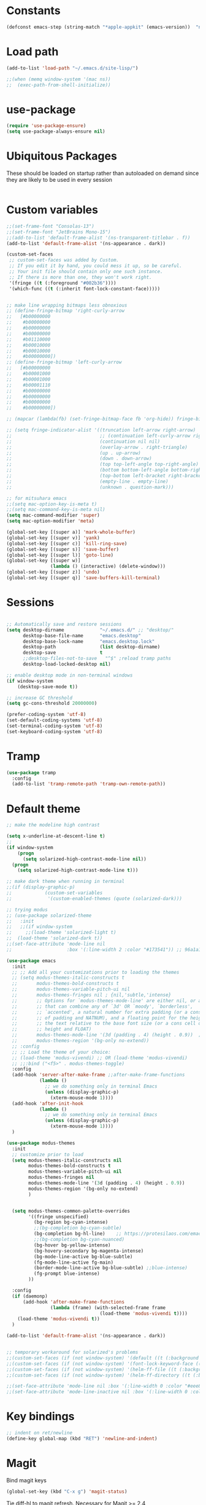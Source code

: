 #+PROPERTY: header-args:emacs-lisp :results silent

* Constants

#+srcname: platform-id
#+begin_src emacs-lisp
(defconst emacs-step (string-match "*apple-appkit" (emacs-version))  "non-nil iff Emacs.app, nil otherwise")
#+end_src

* Load path

#+srcname: load-paths
#+begin_src emacs-lisp 
(add-to-list 'load-path "~/.emacs.d/site-lisp/")
#+end_src

#+BEGIN_SRC emacs-lisp
;;(when (memq window-system '(mac ns))
;;  (exec-path-from-shell-initialize))
#+END_SRC

* use-package
#+begin_src emacs-lisp
(require 'use-package-ensure)
(setq use-package-always-ensure nil)
#+end_src
* Ubiquitous Packages

These should be loaded on startup rather than autoloaded on demand
since they are likely to be used in every session

#+srcname: load-on-startup
#+begin_src emacs-lisp 

#+end_src

* Custom variables

#+srcname: custom-set-variables
#+begin_src emacs-lisp :exports none
(setq ns-use-srgb-colorspace t)

(if (display-graphic-p)
    (progn
      (tool-bar-mode -1)
      (scroll-bar-mode -1))
  (menu-bar-mode -1))

(setq-default fill-column 100)

(setq auto-hscroll-mode 'current-line)

;; don't default to two spaces after period
(setq sentence-end-double-space nil)

(custom-set-variables
 ;; custom-set-variables was added by Custom.
 ;; If you edit it by hand, you could mess it up, so be careful.
 ;; Your init file should contain only one such instance.
 ;; If there is more than one, they won't work right.
 '(background-color "#042028")
 '(background-mode dark)
 '(column-number-mode t)
 '(cursor-color "#708183")
 '(custom-safe-themes (quote ("8aebf25556399b58091e533e455dd50a6a9cba958cc4ebb0aab175863c25b9a4" "d2622a2a2966905a5237b54f35996ca6fda2f79a9253d44793cfe31079e3c92b" "501caa208affa1145ccbb4b74b6cd66c3091e41c5bb66c677feda9def5eab19c" "54d1bcf3fcf758af4812f98eb53b5d767f897442753e1aa468cfeb221f8734f9" "baed08a10ff9393ce578c3ea3e8fd4f8c86e595463a882c55f3bd617df7e5a45" "485737acc3bedc0318a567f1c0f5e7ed2dfde3fb" "1440d751f5ef51f9245f8910113daee99848e2c0" "5600dc0bb4a2b72a613175da54edb4ad770105aa" "0174d99a8f1fdc506fa54403317072982656f127" default)))
;; '(exec-path (quote ("/usr/bin" "/bin" "/usr/local/bin" "/usr/sbin" "/sbin" "/Users/bosmacs/Applications/Emacs.app/Contents/MacOS/bin" "/opt/local/bin" "/usr/texbin")))
 '(foreground-color "#708183")
;; '(fringe-mode 0 nil (fringe))
 '(global-hl-line-mode t)
 '(inhibit-startup-screen t)
 '(paren-match-face (quote paren-face-match-light))
 '(paren-sexp-mode t)
 '(remote-shell-program "/usr/bin/ssh")
 '(ring-bell-function (quote ignore) t)
 '(show-paren-mode t)
 '(tool-bar-mode nil)
 '(scroll-bar-mode nil))

(custom-set-faces
 ;; custom-set-faces was added by Custom.
 ;; If you edit it by hand, you could mess it up, so be careful.
 ;; Your init file should contain only one such instance.
 ;; If there is more than one, they won't work right.
 '(which-func ((t (:inherit font-lock-constant-face)))))
#+END_SRC

#+BEGIN_SRC emacs-lisp :results silent :exports code
;;(set-frame-font "Consolas-13")
;;(set-frame-font "JetBrains Mono-15")
;;(add-to-list 'default-frame-alist '(ns-transparent-titlebar . f))
(add-to-list 'default-frame-alist '(ns-appearance . dark))
#+END_SRC


#+BEGIN_SRC emacs-lisp :results silent :exports code
(custom-set-faces
 ;; custom-set-faces was added by Custom.
 ;; If you edit it by hand, you could mess it up, so be careful.
 ;; Your init file should contain only one such instance.
 ;; If there is more than one, they won't work right.
 '(fringe ((t (:foreground "#002b36"))))
 '(which-func ((t (:inherit font-lock-constant-face)))))


;; make line wrapping bitmaps less obnoxious
;; (define-fringe-bitmap 'right-curly-arrow
;;   [#b00000000
;;    #b00000000
;;    #b00000000
;;    #b00000000
;;    #b01110000
;;    #b00010000
;;    #b00010000
;;    #b00000000])
;; (define-fringe-bitmap 'left-curly-arrow
;;   [#b00000000
;;    #b00001000
;;    #b00001000
;;    #b00001110
;;    #b00000000
;;    #b00000000
;;    #b00000000
;;    #b00000000])

;; (mapcar (lambda(fb) (set-fringe-bitmap-face fb 'org-hide)) fringe-bitmaps)

;; (setq fringe-indicator-alist '((truncation left-arrow right-arrow)
;;                                ;; (continuation left-curly-arrow right-curly-arrow)
;;                                (continuation nil nil)             
;;                                (overlay-arrow . right-triangle)
;;                                (up . up-arrow)
;;                                (down . down-arrow)
;;                                (top top-left-angle top-right-angle)
;;                                (bottom bottom-left-angle bottom-right-angle top-right-angle top-left-angle)
;;                                (top-bottom left-bracket right-bracket top-right-angle top-left-angle)
;;                                (empty-line . empty-line)
;;                                (unknown . question-mark)))
#+END_SRC


#+begin_src emacs-lisp
;; for mitsuhara emacs
;;(setq mac-option-key-is-meta t)
;;(setq mac-command-key-is-meta nil)
(setq mac-command-modifier 'super)
(setq mac-option-modifier 'meta)

(global-set-key [(super a)] 'mark-whole-buffer)
(global-set-key [(super v)] 'yank)
(global-set-key [(super c)] 'kill-ring-save)
(global-set-key [(super s)] 'save-buffer)
(global-set-key [(super l)] 'goto-line)
(global-set-key [(super w)]
                (lambda () (interactive) (delete-window)))
(global-set-key [(super z)] 'undo)
(global-set-key [(super q)] 'save-buffers-kill-terminal)
#+end_src

* Sessions
#+BEGIN_SRC emacs-lisp

;; Automatically save and restore sessions
(setq desktop-dirname             "~/.emacs.d/" ;; "desktop/"
      desktop-base-file-name      "emacs.desktop"
      desktop-base-lock-name      "emacs.desktop.lock"
      desktop-path                (list desktop-dirname)
      desktop-save                t
      ;;desktop-files-not-to-save   "^$" ;reload tramp paths
      desktop-load-locked-desktop nil)

;; enable desktop mode in non-terminal windows
(if window-system
    (desktop-save-mode t))

;; increase GC threshold
(setq gc-cons-threshold 20000000)

(prefer-coding-system 'utf-8)
(set-default-coding-systems 'utf-8)
(set-terminal-coding-system 'utf-8)
(set-keyboard-coding-system 'utf-8)

#+end_src

* Tramp
#+begin_src emacs-lisp
  (use-package tramp
    :config
    (add-to-list 'tramp-remote-path 'tramp-own-remote-path))
#+end_src

* Default theme

#+srcname: default-theme
#+begin_src emacs-lisp
  ;; make the modeline high contrast

  (setq x-underline-at-descent-line t)
  ;;
  (if window-system
      (progn
        (setq solarized-high-contrast-mode-line nil))
    (progn
      (setq solarized-high-contrast-mode-line t))) 

  ;; make dark theme when running in terminal
  ;;(if (display-graphic-p)
  ;;            (custom-set-variables
  ;;             '(custom-enabled-themes (quote (solarized-dark)))

  ;; trying modus
  ;; (use-package solarized-theme
  ;;   :init
  ;;   ;;(if window-system
  ;;     ;;(load-theme 'solarized-light t)
  ;;  (load-theme 'solarized-dark t))
  ;;(set-face-attribute 'mode-line nil
  ;;                    :box '(:line-width 2 :color "#173541")) ;; 96a1a1

  (use-package emacs
    :init
    ;; ;; Add all your customizations prior to loading the themes
    ;; (setq modus-themes-italic-constructs t
    ;;       modus-themes-bold-constructs t
    ;;       modus-themes-variable-pitch-ui nil
    ;;       modus-themes-fringes nil ; {nil,'subtle,'intense}
    ;;       ;; Options for `modus-themes-mode-line' are either nil, or a list
    ;;       ;; that can combine any of `3d' OR `moody', `borderless',
    ;;       ;; `accented', a natural number for extra padding (or a cons cell
    ;;       ;; of padding and NATNUM), and a floating point for the height of
    ;;       ;; the text relative to the base font size (or a cons cell of
    ;;       ;; height and FLOAT)
    ;;       modus-themes-mode-line '(3d (padding . 4) (height . 0.9))  ;; (accented borderless)
    ;;       modus-themes-region '(bg-only no-extend))
    ;; :config
    ;; ;; Load the theme of your choice:
    ;; (load-theme 'modus-vivendi) ;; OR (load-theme 'modus-vivendi)
    ;; ;;:bind ("<f5>" . modus-themes-toggle)
    :config
    (add-hook 'server-after-make-frame ;;after-make-frame-functions
              (lambda ()
                ;; we do something only in terminal Emacs
                (unless (display-graphic-p)
                  (xterm-mouse-mode 1))))
    (add-hook 'after-init-hook
              (lambda ()
                ;; we do something only in terminal Emacs
                (unless (display-graphic-p)
                  (xterm-mouse-mode 1))))
    )                                     

  (use-package modus-themes
    :init
    ;; customize prior to load
    (setq modus-themes-italic-constructs nil
          modus-themes-bold-constructs t
          modus-themes-variable-pitch-ui nil
          modus-themes-fringes nil
          modus-themes-mode-line '(3d (padding . 4) (height . 0.9))
          modus-themes-region '(bg-only no-extend)
          )


    (setq modus-themes-common-palette-overrides
          '((fringe unspecified)
            (bg-region bg-cyan-intense)
            ;;(bg-completion bg-cyan-subtle)
            (bg-completion bg-hl-line)    ;; https://protesilaos.com/emacs/modus-themes#h:d959f789-0517-4636-8780-18123f936f91
            ;;(bg-completion bg-cyan-nuanced)
            (bg-hover bg-yellow-intense)
            (bg-hovery-secondary bg-magenta-intense)
            (bg-mode-line-active bg-blue-subtle)
            (fg-mode-line-active fg-main)          
            (border-mode-line-active bg-blue-subtle) ;;blue-intense)
            (fg-prompt blue-intense)
          ))

    :config
    (if (daemonp)
        (add-hook 'after-make-frame-functions
                  (lambda (frame) (with-selected-frame frame
                                    (load-theme 'modus-vivendi t))))
      (load-theme 'modus-vivendi t))
    )

  (add-to-list 'default-frame-alist '(ns-appearance . dark))


  ;; temporary workaround for solarized's problems
  ;;(custom-set-faces (if (not window-system) '(default ((t (:background "nil"))))))
  ;;(custom-set-faces (if (not window-system) '(font-lock-keyword-face ((t (:background "nil"))))))
  ;;(custom-set-faces (if (not window-system) '(helm-ff-file ((t (:background "nil"))))))
  ;;(custom-set-faces (if (not window-system) '(helm-ff-directory ((t (:background "nil"))))))

  ;;(set-face-attribute 'mode-line nil :box '(:line-width 0 :color "#eee8d5"))
  ;;(set-face-attribute 'mode-line-inactive nil :box '(:line-width 0 :color "#fdf6e3"))

#+end_src

* Key bindings
#+begin_src emacs-lisp
;; indent on ret/newline
(define-key global-map (kbd "RET") 'newline-and-indent)
#+end_src
* Magit
Bind magit keys
#+BEGIN_SRC emacs-lisp
(global-set-key (kbd "C-x g") 'magit-status)
#+END_SRC

Tie diff-hl to magit refresh. Necessary for Magit >= 2.4
#+BEGIN_SRC emacs-lisp
(add-hook 'magit-pre-refresh-hook 'diff-hl-magit-pre-refresh)
(add-hook 'magit-post-refresh-hook 'diff-hl-magit-post-refresh)
#+END_SRC
* Org
** tempo
#+BEGIN_SRC emacs-lisp
(require 'org-tempo)
#+END_SRC
** Bullets
Display pretty (unicode) bullets instead of asterisks.
#+BEGIN_SRC emacs-lisp
(require 'org-bullets)
(add-hook 'org-mode-hook (lambda () (org-bullets-mode 1)))
#+END_SRC
** Babel
*** Appearance
#+begin_src emacs-lisp
;; enable syntax highlighing in src blocks
(setq org-src-fontify-natively t)

;; customize scientific notation display in tables
(setq org-latex-table-scientific-notation "%se%s")

;; enable listings packages for src code export
;; (setq org-latex-listings t)

(add-hook 'org-babel-after-execute-hook 'org-display-inline-images)   
(add-hook 'org-mode-hook 'org-display-inline-images)

;; edit code in same window
(setq org-src-window-setup 'current-window)

;; if there is a #+ATTR.*: width="200", resize to 200, otherwise use the value below
(setq org-image-actual-width '(700))
#+end_src

*** Activate languages
#+begin_src emacs-lisp
;;(require 'ob-mathematica)

;; julia location
(use-package ess :demand
:init
(require 'ess-site)
(setq inferior-julia-program-name "/opt/local/bin/julia"))

(when (>= emacs-major-version 23)
  (org-babel-do-load-languages
   'org-babel-load-languages
   '(;;(R . t)
     ;;(sh . t)
     (perl . t)
     (emacs-lisp . t)
     (ruby . t)
     (latex . t)
     (octave . t)
     (C . t)
     ;;(cpp . t)
     (fortran . t)
     (clojure . t)
     (haskell . t)
     (python . t)
     (dot . t)
     ;;(mathematica . t)
     ;;(julia . t)
     ;;(swift . t)
     )))

;; MATLAB location
(setq matlab-shell-command "/Applications/MATLAB_R2015b.app/bin/matlab")
(setq org-babel-matlab-shell-command "/Applications/MATLAB_R2015b.app/bin/matlab -nosplash -nodisplay")
(setq matlab-shell-command-switches '("-nosplash" "-nodisplay"))

;; set default compiler
(setq org-babel-C-compiler "icc")
(setq org-babel-C++-compiler "clang++")

;; don't ask for confirmation before running code
(setq org-confirm-babel-evaluate nil)

;; preserve whitespace
(setq org-src-preserve-indentation t)

;; export code as listings
(setq org-export-latex-listings t)

;; required
(add-to-list 'org-latex-packages-alist '("" "hyperref"))
;; customize latex packages for syntax highlighting
;;(require 'ox-latex)
;;(add-to-list 'org-latex-packages-alist '("" "listings"))
;;(add-to-list 'org-latex-packages-alist '("" "color"))     

;; turn cdlatex mode on by default
(use-package cdlatex)
(add-hook 'org-mode-hook 'turn-on-org-cdlatex)

;; enable alphabetical lists in outline
(setq org-alphabetical-lists t)

;; use smart punctuation by default
(setq org-export-with-smart-quotes t)

(require 'ox-latex)

(add-to-list 'org-latex-classes
          '("tufte-book"
             "\\documentclass{tufte-book}
             [PACKAGES]
             [EXTRA]"
             ("\\section{%s}" . "\\section*{%s}")
             ("\\subsection{%s}" . "\\subsection*{%s}")
             ("\\subsubsection{%s}" . "\\subsubsection*{%s}")
             ("\\paragraph{%s}" . "\\paragraph*{%s}")
             ("\\subparagraph{%s}" . "\\subparagraph*{%s}")))

(add-to-list 'org-latex-classes
          '("tufte-handout"
             "\\documentclass{tufte-handout}
             [NO-DEFAULT-PACKAGES]
             [PACKAGES]
             [EXTRA]"
             ("\\section{%s}" . "\\section*{%s}")
             ("\\subsection{%s}" . "\\subsection*{%s}")
             ("\\subsubsection{%s}" . "\\subsubsection*{%s}")
             ("\\paragraph{%s}" . "\\paragraph*{%s}")
             ("\\subparagraph{%s}" . "\\subparagraph*{%s}")))


#+end_src

** impress.js
#+BEGIN_SRC emacs-lisp
;;(add-to-list 'load-path "~/.emacs.d/site-lisp/org-impress-js.el")
;;(require 'ox-impress-js)

(setq org-export-html-style-include-scripts nil
       org-export-html-style-include-default nil)
#+END_SRC

** LaTeX Export
#+BEGIN_SRC emacs-lisp
;; taken from https://github.com/kjhealy/emacs-starter-kit/blob/master/kjhealy.org

;; Choose either listings or minted for exporting source code blocks.
;; Using minted (as here) requires pygments be installed. To use the
;; default listings package instead, use
;; (setq org-latex-listings t)
;; and change references to "minted" below to "listings"
(setq org-latex-listings 'minted)

;; default settings for minted code blocks.
;; bg will need to be defined in the preamble of your document. It's defined in  org-preamble-xelatex.sty below.
(setq org-latex-minted-options
      '(;("frame" "single")
        ;("bgcolor" "bg") 
        ("fontsize" "\\small")
        ))


;; note the insertion of the \input statement for the vc information 
(add-to-list 'org-latex-classes
             '("memarticle"
               "\\documentclass[11pt,oneside,article]{memoir}\n\\input{vc} % vc package"
               ("\\section{%s}" . "\\section*{%s}")
               ("\\subsection{%s}" . "\\subsection*{%s}")
               ("\\subsubsection{%s}" . "\\subsubsection*{%s}")
               ("\\paragraph{%s}" . "\\paragraph*{%s}")
               ("\\subparagraph{%s}" . "\\subparagraph*{%s}")))

(add-to-list 'org-latex-classes
             '("membook"
               "\\documentclass[11pt,oneside]{memoir}\n\\input{vc} % vc package"
               ("\\chapter{%s}" . "\\chapter*{%s}")
               ("\\section{%s}" . "\\section*{%s}")
               ("\\subsection{%s}" . "\\subsection*{%s}")
               ("\\subsubsection{%s}" . "\\subsubsection*{%s}")))

;; LaTeX compilation command. For orgmode docs we just always use xelatex for convenience.
;; You can change it to pdflatex if you like, just remember to make the adjustments to the packages-alist below.
;;(setq org-latex-pdf-process '("latexmk -pdflatex='xelatex -synctex=1 --shell-escape' -pdf %f"))
(setq org-latex-pdf-process '("latexmk -xelatex -shell-escape -pdf -f %f"))

;; Default packages included in the tex file. As before, org-preamble-xelatex is part of latex-custom-kjh.
;; There's org-preamble-pdflatex as well, if you wish to use that instead.
(setq org-latex-default-packages-alist nil)     

;;(setq org-latex-packages-alist
;;      '(;("minted" "org-preamble-xelatex" t)
;;        ("" "graphicx" t)
;;        ("" "longtable" nil)
;;        ("" "float" )))

#+END_SRC
* Formatting
#+begin_src emacs-lisp

;; only spaces (no tabs)
(setq-default indent-tabs-mode nil)
(setq-default tab-width 4)
(setq-default c-basic-offset 4)
(setq c-default-style "k&r")

;; auto-indent on yank
(defadvice yank (after indent-region activate)
      (if (member major-mode '(emacs-lisp-mode scheme-mode lisp-mode
                                               c-mode c++-mode objc-mode
                                               latex-mode plain-tex-mode))
          (let ((mark-even-if-inactive t))
            (indent-region (region-beginning) (region-end) nil))))

(defadvice yank-pop (after indent-region activate)
      (if (member major-mode '(emacs-lisp-mode scheme-mode lisp-mode
                                               c-mode c++-mode objc-mode
                                               latex-mode plain-tex-mode))
          (let ((mark-even-if-inactive t))
            (indent-region (region-beginning) (region-end) nil))))

;; remove indentation when killing end of line
(defadvice kill-line (before check-position activate)
      (if (member major-mode '(emacs-lisp-mode scheme-mode lisp-mode
                               c-mode c++-mode objc-mode
                               latex-mode plain-tex-mode))
          (if (and (eolp) (not (bolp)))
              (progn (forward-char 1)
              (just-one-space 0)
              (backward-char 1)))))

#+end_src
* Modes
** General
#+BEGIN_SRC emacs-lisp
;;(electric-pair-mode 1)
#+END_SRC
** Cider
#+BEGIN_SRC elisp
(defun replace-defun-comment (buffer value)
  (with-current-buffer buffer
    (save-excursion
      (save-match-data
        (end-of-defun)
        (backward-char)
        (comment-kill nil)
        (just-one-space 0)
        (insert " ; => ")
        (insert value)))))

(defun cider-insert-defun-comment-eval-handler (buffer)
  (nrepl-make-response-handler
   buffer
   (lambda (buffer value)
     (replace-defun-comment buffer value))
   (lambda (_buffer out)
     (cider-emit-interactive-eval-output out))
   (lambda (_buffer err)
     (cider-emit-interactive-eval-output err))
   nil))

(defun cider-eval-defun-at-point-and-insert-as-comment ()
  (interactive)
  (cider-eval (cider-defun-at-point)
              (cider-insert-defun-comment-eval-handler (current-buffer))
              (cider-current-ns)))

(add-hook
 'cider-mode-hook
 (lambda ()
   (local-set-key (kbd "S-C-M-x")
                  #'cider-eval-defun-at-point-and-insert-as-comment)))
#+END_SRC

#+RESULTS:
| lambda | nil | (local-set-key (kbd S-C-M-x) (function cider-eval-defun-at-point-and-insert-as-comment)) |

** C
#+begin_src emacs-lisp

;; c indent level
(setq c-basic-offset 4)

#+end_src
** CCL
#+begin_src emacs-lisp
(setq inferior-lisp-program "ccl")
#+end_src
** diff-hl
#+BEGIN_SRC emacs-lisp
;; (fringe-mode nil) ;; default fringe
(use-package diff-hl
  :init 
  (global-diff-hl-mode t))
#+END_SRC

** iswitchb
#+begin_src emacs-lisp
;; (iswitchb-mode t) ;; deprecated
;; (icomplete-mode t)
#+end_src
** which-function
#+begin_src emacs-lisp
(which-function-mode t)
#+end_src

** eshell
#+begin_src emacs-lisp
;; http://www.masteringemacs.org/articles/2010/12/13/complete-guide-mastering-eshell/
(require 'eshell)
(require 'em-smart)
(setq eshell-where-to-jump 'begin)
(setq eshell-review-quick-commands nil)
(setq eshell-smart-space-goes-to-end t)
#+end_src
** smartparens
#+begin_src emacs-lisp
;; global
(use-package smartparens
  :init
  (require 'smartparens-config)
  (smartparens-global-mode t)
  ;; highlights matching pairs
  (show-smartparens-global-mode t))

#+end_src
** geiser
#+begin_src emacs-lisp
(setq geiser-racket-binary "/Applications/Racket v5.3.5/bin/racket")
#+end_src
** julia
#+begin_src emacs-lisp
;;(require 'julia-mode)
#+end_src
** haskell
#+BEGIN_SRC emacs-lisp
(use-package haskell-mode :demand
  :init
  (add-hook 'haskell-mode-hook 'turn-on-haskell-indentation))
#+END_SRC
** company
#+BEGIN_SRC emacs-lisp
(use-package flx)

(use-package company
  :init
  (add-hook 'after-init-hook 'global-company-mode)
  (global-set-key (kbd "M-TAB") 'next-line)
  :config
  (use-package company-quickhelp 
    :init  
    (company-quickhelp-mode 1))
  (use-package company-fuzzy 
    :init 
    (setq company-fuzzy-sorting-backend 'flx)
    (global-company-fuzzy-mode 1)))
#+END_SRC
** minimap
#+BEGIN_SRC emacs-lisp
(setq minimap-display-semantic-overlays nil)
(setq minimap-dedicated-window t)
(setq minimap-window-location 'right)
#+END_SRC
** Projectile
#+BEGIN_SRC emacs-lisp
(use-package projectile 
  :init
  (projectile-global-mode))
#+END_SRC

#+RESULTS:
: t

** ido
#+BEGIN_SRC emacs-lisp :exports none
(setq ido-enable-flex-matching t)
;;(setq ido-everywhere t)
(setq ido-decorations
   (quote
    ("{" "}" ", " ", ..." "[" "]" " [No match]" " [Matched]" " [Not readable]" " [Too big]" " [Confirm]")))
;; (ido-mode 1)
;; (require 'flx-ido)
;; (ido-mode 1)
;; (ido-everywhere 1)
;; (flx-ido-mode 1)
;; ;; disable ido faces to see flx highlights.
;; (setq ido-enable-flex-matching t)
;; (setq ido-use-faces nil)
#+END_SRC

** helm
#+BEGIN_SRC emacs-lisp :exports none
;; (use-package helm :demand
;; :init
;; (require 'helm)
;; (require 'helm-config)

;; ;; see https://github.com/emacs-helm/helm#fuzzy-matching
;; (setq helm-M-x-fuzzy-match t) 
;; (setq helm-buffers-fuzzy-matching t)
;; (setq helm-lisp-completion-at-point t)
;; (setq helm-buffers-fuzzy-matching t)
;; (setq helm-recentf-fuzzy-match t)
;; (setq helm-imenu-fuzzy-match t)

;; ;; http://emacs.stackexchange.com/questions/2867/how-should-i-change-my-workflow-when-moving-from-ido-to-helm
;; (global-set-key (kbd "C-x b")   #'helm-mini)
;; (global-set-key (kbd "C-x C-b") #'helm-buffers-list)
;; (global-set-key (kbd "M-x")     #'helm-M-x)
;; (global-set-key (kbd "C-x C-f") #'helm-find-files)
;; (global-set-key (kbd "C-x C-r") #'helm-recentf)
;; (global-set-key (kbd "C-x r l") #'helm-filtered-bookmarks)
;; (global-set-key (kbd "M-y")     #'helm-show-kill-ring)
;; (global-set-key (kbd "M-s o")   #'helm-swoop)
;; (global-set-key (kbd "M-s /")   #'helm-multi-swoop)

;; (global-set-key (kbd "C-x c!")   #'helm-calcul-expression)
;; (global-set-key (kbd "C-x c:")   #'helm-eval-expression-with-eldoc)
;; ;; (define-key helm-map (kbd "M-o") #'helm-previous-source)

;; (global-set-key (kbd "M-s s")   #'helm-ag)

;; (autoload 'helm-descbinds      "helm-descbinds" t)
;; (autoload 'helm-eshell-history "helm-eshell"    t)
;; (autoload 'helm-esh-pcomplete  "helm-eshell"    t)

;; (global-set-key (kbd "C-h a")    #'helm-apropos)
;; (global-set-key (kbd "C-h i")    #'helm-info-emacs)
;; (global-set-key (kbd "C-h b")    #'helm-descbinds)

;; (define-key helm-map (kbd "<tab>") 'helm-execute-persistent-action) ; rebind tab to do persistent action
;; (define-key helm-map (kbd "C-i") 'helm-execute-persistent-action) ; make TAB works in terminal
;; (define-key helm-map (kbd "C-z")  'helm-select-action) ; list actions using C-z

;; (add-hook 'eshell-mode-hook
;;           #'(lambda ()
;;               (define-key eshell-mode-map (kbd "TAB")     #'helm-esh-pcomplete)
;;               (define-key eshell-mode-map (kbd "C-c C-l") #'helm-eshell-history)))

;; (helm-mode t)
;; (helm-adaptive-mode t)
;; (helm-autoresize-mode t)
;; )
#+END_SRC

#+RESULTS:
: helm-buffers-list

** ivy
#+BEGIN_SRC emacs-lisp :exports code
(use-package counsel)

(use-package ivy
  :init
  (ivy-mode t)
  (counsel-mode t)
  
  (global-set-key (kbd "M-x") 'counsel-M-x)
  
  :config
  (setq ivy-use-virtual-buffers t
        ;; ivy-count-format "%d/%d "
        ivy-re-builders-alist '((t . ivy--regex-fuzzy))
        ivy-initial-inputs-alist nil))

#+END_SRC

** bury-successful-compilation
#+BEGIN_SRC emacs-lisp
(use-package bury-successful-compilation
:init
(bury-successful-compilation t)
)
#+END_SRC
** smart mode line
#+BEGIN_SRC emacs-lisp
(use-package smart-mode-line
  :init
  (sml/setup)
  (setq sml/theme nil)
  ;; (sml/apply-theme 'automatic)
  (setq sml/replacer-regexp-list '()) ;; clobber default replacements
  
  (add-to-list 'rm-blacklist " Helm")
  (add-to-list 'rm-blacklist " SP")
  (add-to-list 'rm-blacklist " company")
  (add-to-list 'rm-blacklist " ivy")
  (add-to-list 'rm-blacklist " counsel")
  (add-to-list 'rm-blacklist " ComFuz")
  )
#+END_SRC
** flyspell
#+begin_src emacs-lisp
(setq ispell-program-name "hunspell")
;; you could set `ispell-dictionary` instead but `ispell-local-dictionary' has higher priority
;;(setq ispell-hunspell-dict-paths-alist '("/opt/local/share/hunspell/"))
;;(setq ispell-local-dictionary "en_US")
;;(setenv "DICPATH" "/opt/local/share/hunspell")
(setq ispell-hunspell-dict-paths-alist
      '(("en_US" "/opt/local/share/hunspell/en_US.aff")))
;;(setq ispell-local-dictionary nil)
(setq ispell-local-dictionary "en_US")
(setq ispell-local-dictionary-alist
      '(("en_US" "[[:alpha:]]" "[^[:alpha:]]" "[']" nil nil nil utf-8)))
;;(with-eval-after-load "ispell"
  ;; without this I had errors like here, but I can't reproduce the now
(setenv "LANG" "en_US.UTF-8")
;;(ispell-set-spellchecker-params)
;;(ispell-hunspell-add-multi-dic "en_US")
;;(setq ispell-local-dictionary "en_US")

(add-hook 'text-mode-hook 'flyspell-mode)
(add-hook 'prog-mode-hook 'flyspell-prog-mode)

(use-package flyspell-correct
  :after flyspell
  :bind
  (:map flyspell-mode-map
        ("C-;" . flyspell-correct-wrapper)
        ("M-$" . flyspell-correct-at-point)))

(use-package flyspell-correct-ivy
  :after flyspell-correct)
#+end_src
** markdown
#+BEGIN_SRC emacs-lisp
(use-package markdown-mode
  :mode ("\\.qmd" . markdown-mode)
  :init
  (setq markdown-enable-math t)
  (setq markdown-asymmetric-header t)
  (setq markdown-header-scaling t)
  (setq markdown-marginalize-headers t)
  )
#+END_SRC
** vterm
#+begin_src emacs-lisp
(use-package vterm
  :hook
  (vterm-mode . disable-hl-line-mode-in-buffer)
  :config
  (defun disable-hl-line-mode-in-buffer()
    (setq-local global-hl-line-mode nil))
  )
#+end_src
* Hooks
#+begin_src emacs-lisp
(add-hook 'after-save-hook 'executable-make-buffer-file-executable-if-script-p)
(add-hook 'c-mode-common-hook
               (lambda () (subword-mode 1)))
 
;; set eshell path
(defun read-lines (file)
  "Return a list of lines in FILE."
  (with-temp-buffer
    (insert-file-contents file)
    (split-string
     (buffer-string) "\n" t)
    ))
 
(add-hook 'eshell-mode-hook
   '(lambda nil
   ;;(eshell/export "EDITOR=emacsclient -n")
(let ((path))
    (setq path (mapconcat 'identity (read-lines "/etc/paths") ":"))
    (setenv "PATH" path)
(setq eshell-path-env path)
 )))
#+end_src
* DocView
#+BEGIN_SRC emacs-lisp :results silent :exports code
(setq doc-view-resolution 300)
#+END_SRC
* LaTeX
#+BEGIN_SRC emacs-lisp :results silent :exports code

(add-hook 'LaTeX-mode-hook 'outline-minor-mode)
;;(eval-after-load 'tex-mode
;;  '(define-key latex-mode-map (kbd "<C-tab>") 'outline-toggle-children)) 



;; (use-package bicycle
;;   :after outline
;;   :bind (:map outline-minor-mode-map
;;               ([C-tab] . bicycle-cycle)
;;               ([S-tab] . bicycle-cycle-global)))

;; (eval-after-load 'outline
;;   '(progn
;;     (require 'outline-magic)
;;     (define-key outline-minor-mode-map (kbd "<C-tab>") 'outline-cycle)))

;; (add-hook 'LaTeX-mode-hook #'latex-extra-mode)
;; (use-package latex-extra
;;   :ensure t
;;   :init
;;   ;;(add-hook 'LaTeX-mode-hook #'latex-extra-mode)
;;   )

(use-package lsp-latex
  :ensure t
  :config
  (setq lsp-latex-build-on-save t)
  (setq lsp-latex-build-args nil) ;;'("-xelatex" "-pdf" "-interaction=nonstopmode" "-synctex=1" "%f"))
;;   (setq lsp-latex-texlab-executable "~/.cargo/bin/texlab")
  :hook ((tex-mode . lsp)
         (latex-mode . lsp)
         (bibtex-mode . lsp))
  )

(use-package latex-extra
  :ensure t
  :hook (LaTeX-mode . latex-extra-mode))

#+END_SRC
* LSP
#+begin_src emacs-lisp
;; set prefix for lsp-command-keymap (few alternatives - "C-l", "C-c l")
(setq lsp-keymap-prefix "s-l")

(use-package lsp-mode
  :hook ((c-mode . lsp)
         (c++-mode . lsp)
         (swift-mode . lsp)
         (tex-mode . lsp)
         (latex-mode . lsp)
         (bibtex-mode . lsp)
         ;; if you want which-key integration
         (lsp-mode . lsp-enable-which-key-integration))
  :config
  (setq lsp-clients-texlab-executable "~/.cargo/bin/texlab")
  :commands lsp)

;; optionally
(use-package lsp-ui :commands lsp-ui-mode)

;; if you are helm user
;;(use-package helm-lsp :commands helm-lsp-workspace-symbol)

;; if you are ivy user
;;(use-package lsp-ivy :commands lsp-ivy-workspace-symbol)

(use-package lsp-treemacs :commands lsp-treemacs-errors-list)

;; optionally if you want to use debugger
(use-package dap-mode)
;; (use-package dap-LANGUAGE) to load the dap adapter for your language
#+end_src

* Magit
  #+begin_src emacs-lisp
(use-package magit
  :ensure t
  :bind (("C-x g" . magit-status)
         ("C-x C-g" . magit-status)))
  #+end_src

* Lean
#+begin_src emacs-lisp
(use-package lean4-mode
  :commands lean4-mode
  :vc (:url "https://github.com/leanprover-community/lean4-mode.git"
       :rev :last-release
       ;; Or, if you prefer the bleeding edge version of Lean4-Mode:
       ;; :rev :newest
       ))
#+end_src
